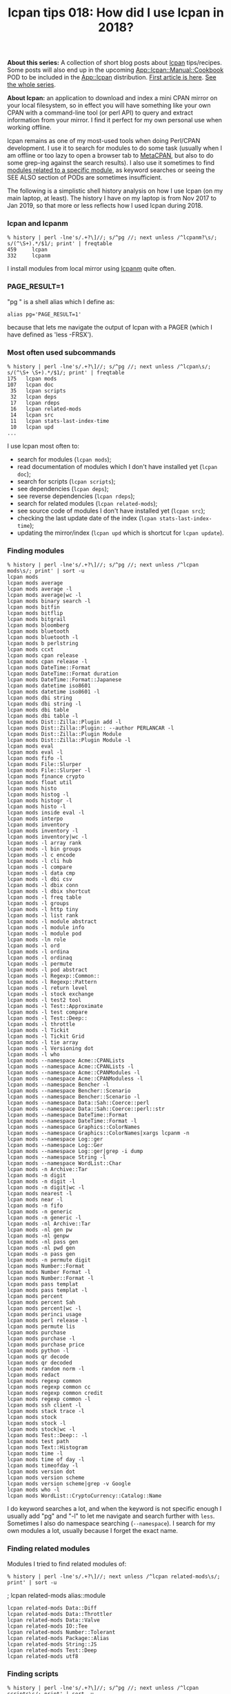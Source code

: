 #+POSTID: 1819
#+BLOG: perlancar
#+OPTIONS: toc:nil num:nil todo:nil pri:nil tags:nil ^:nil
#+CATEGORY: perl,lcpan-tips,cli
#+TAGS: perl,lcpan-tips,cli
#+DESCRIPTION:
#+TITLE: lcpan tips 018: How did I use lcpan in 2018?

*About this series:* A collection of short blog posts about [[https://metacpan.org/pod/lcpan][lcpan]] tips/recipes.
Some posts will also end up in the upcoming [[https://metacpan.org/pod/App::lcpan::Manual::Cookbook][App::lcpan::Manual::Cookbook]] POD to
be included in the [[https://metacpan.org/pod/App::lcpan][App::lcpan]] distribution. [[https://perlancar.wordpress.com/2016/02/14/lcpan-tips-001-doc/][First article is here]]. [[https://perlancar.wordpress.com/tag/lcpan-tips/][See the whole
series]].

*About lcpan:* an application to download and index a mini CPAN mirror on your
local filesystem, so in effect you will have something like your own CPAN with a
command-line tool (or perl API) to query and extract information from your
mirror. I find it perfect for my own personal use when working offline.

lcpan remains as one of my most-used tools when doing Perl/CPAN development. I
use it to search for modules to do some task (usually when I am offline or too
lazy to open a browser tab to [[https://metacpan.org][MetaCPAN]], but also to do some grep-ing against the
search results). I also use it sometimes to find [[https://perlancar.wordpress.com/2016/02/21/lcpan-tips-008-finding-related-modules/][modules related to a specific
module]], as keyword searches or seeing the SEE ALSO section of PODs are sometimes
insufficient.

The following is a simplistic shell history analysis on how I use lcpan (on my
main laptop, at least). The history I have on my laptop is from Nov 2017 to Jan
2019, so that more or less reflects how I used lcpan during 2018.

*** lcpan and lcpanm

: % history | perl -lne's/.+?\]//; s/^pg //; next unless /^lcpanm?\s/; s/(^\S+).*/$1/; print' | freqtable
: 459	  lcpan
: 332     lcpanm

I install modules from local mirror using [[https://metacpan.org/pod/lcpanm][lcpanm]] quite often.

*** PAGE_RESULT=1

"pg " is a shell alias which I define as:

: alias pg='PAGE_RESULT=1'

because that lets me navigate the output of lcpan with a PAGER (which I have
defined as 'less -FRSX').

*** Most often used subcommands

: % history | perl -lne's/.+?\]//; s/^pg //; next unless /^lcpan\s/; s/(^\S+ \S+).*/$1/; print' | freqtable
: 175	lcpan mods
: 107	lcpan doc
:  35	lcpan scripts
:  32	lcpan deps
:  17	lcpan rdeps
:  16	lcpan related-mods
:  14	lcpan src
:  11	lcpan stats-last-index-time
:  10	lcpan upd
: ...

I use lcpan most often to:

- search for modules (~lcpan mods~);
- read documentation of modules which I don't have installed yet (~lcpan doc~);
- search for scripts (~lcpan scripts~);
- see dependencies (~lcpan deps~);
- see reverse dependencies (~lcpan rdeps~);
- search for related modules (~lcpan related-mods~);
- see source code of modules I don't have installed yet (~lcpan src~);
- checking the last update date of the index (~lcpan stats-last-index-time~);
- updating the mirror/index (~lcpan upd~ which is shortcut for ~lcpan update~).

*** Finding modules

: % history | perl -lne's/.+?\]//; s/^pg //; next unless /^lcpan mods\s/; print' | sort -u
: lcpan mods
: lcpan mods average
: lcpan mods average -l
: lcpan mods average|wc -l
: lcpan mods binary search -l
: lcpan mods bitfin
: lcpan mods bitflip
: lcpan mods bitgrail
: lcpan mods bloomberg
: lcpan mods bluetooth
: lcpan mods bluetooth -l
: lcpan mods b perlstring
: lcpan mods ccxt
: lcpan mods cpan release
: lcpan mods cpan release -l
: lcpan mods DateTime::Format
: lcpan mods DateTime::Format duration
: lcpan mods DateTime::Format::Japanese
: lcpan mods datetime iso8601
: lcpan mods datetime iso8601 -l
: lcpan mods dbi string
: lcpan mods dbi string -l
: lcpan mods dbi table
: lcpan mods dbi table -l
: lcpan mods Dist::Zilla::Plugin add -l
: lcpan mods Dist::Zilla::Plugin:: --author PERLANCAR -l
: lcpan mods Dist::Zilla::Plugin Module
: lcpan mods Dist::Zilla::Plugin Module -l
: lcpan mods eval
: lcpan mods eval -l
: lcpan mods fifo -l
: lcpan mods File::Slurper
: lcpan mods File::Slurper -l
: lcpan mods finance crypto
: lcpan mods float util
: lcpan mods histo
: lcpan mods histog -l
: lcpan mods histogr -l
: lcpan mods histo -l
: lcpan mods inside eval -l
: lcpan mods interpo
: lcpan mods inventory
: lcpan mods inventory -l
: lcpan mods inventory|wc -l
: lcpan mods -l array rank
: lcpan mods -l bin groups
: lcpan mods -l c encode
: lcpan mods -l cli hub
: lcpan mods -l compare
: lcpan mods -l data cmp
: lcpan mods -l dbi csv
: lcpan mods -l dbix conn
: lcpan mods -l dbix shortcut
: lcpan mods -l freq table
: lcpan mods -l groups
: lcpan mods -l http tiny
: lcpan mods -l list rank
: lcpan mods -l module abstract
: lcpan mods -l module info
: lcpan mods -l module pod
: lcpan mods -ln role
: lcpan mods -l ord
: lcpan mods -l ordina
: lcpan mods -l ordinaq
: lcpan mods -l permute
: lcpan mods -l pod abstract
: lcpan mods -l Regexp::Common::
: lcpan mods -l Regexp::Pattern
: lcpan mods -l return level
: lcpan mods -l stock exchange
: lcpan mods -l test2 tool
: lcpan mods -l Test::Approximate
: lcpan mods -l test compare
: lcpan mods -l Test::Deep::
: lcpan mods -l throttle
: lcpan mods -l Tickit
: lcpan mods -l Tickit Grid
: lcpan mods -l tie array
: lcpan mods -l Versioning dot
: lcpan mods -l who
: lcpan mods --namespace Acme::CPANLists
: lcpan mods --namespace Acme::CPANLists -l
: lcpan mods --namespace Acme::CPANModules -l
: lcpan mods --namespace Acme::CPANModuless -l
: lcpan mods --namespace Bencher -l
: lcpan mods --namespace Bencher::Scenario
: lcpan mods --namespace Bencher::Scenario -l
: lcpan mods --namespace Data::Sah::Coerce::perl
: lcpan mods --namespace Data::Sah::Coerce::perl::str
: lcpan mods --namespace DateTime::Format
: lcpan mods --namespace DateTime::Format -l
: lcpan mods --namespace Graphics::ColorNames
: lcpan mods --namespace Graphics::ColorNames|xargs lcpanm -n
: lcpan mods --namespace Log::ger
: lcpan mods --namespace Log::Ger
: lcpan mods --namespace Log::ger|grep -i dump
: lcpan mods --namespace String -l
: lcpan mods --namespace WordList::Char
: lcpan mods -n Archive::Tar
: lcpan mods -n digit
: lcpan mods -n digit -l
: lcpan mods -n digit|wc -l
: lcpan mods nearest -l
: lcpan mods near -l
: lcpan mods -n fifo
: lcpan mods -n generic
: lcpan mods -n generic -l
: lcpan mods -nl Archive::Tar
: lcpan mods -nl gen pw
: lcpan mods -nl genpw
: lcpan mods -nl pass gen
: lcpan mods -nl pwd gen
: lcpan mods -n pass gen
: lcpan mods -n permute digit
: lcpan mods Number::Format
: lcpan mods Number Format -l
: lcpan mods Number::Format -l
: lcpan mods pass templat
: lcpan mods pass templat -l
: lcpan mods percent
: lcpan mods percent Sah
: lcpan mods percent|wc -l
: lcpan mods perinci usage
: lcpan mods perl release -l
: lcpan mods permute lis
: lcpan mods purchase
: lcpan mods purchase -l
: lcpan mods purchase price
: lcpan mods python -l
: lcpan mods qr decode
: lcpan mods qr decoded
: lcpan mods random norm -l
: lcpan mods redact
: lcpan mods regexp common
: lcpan mods regexp common cc
: lcpan mods regexp common credit
: lcpan mods regexp common -l
: lcpan mods ssh client -l
: lcpan mods stack trace -l
: lcpan mods stock
: lcpan mods stock -l
: lcpan mods stock|wc -l
: lcpan mods Test::Deep:: -l
: lcpan mods test path
: lcpan mods Text::Histogram
: lcpan mods time -l
: lcpan mods time of day -l
: lcpan mods timeofday -l
: lcpan mods version dot
: lcpan mods version scheme
: lcpan mods version scheme|grep -v Google
: lcpan mods who -l
: lcpan mods WordList::CryptoCurrency::Catalog::Name

I do keyword searches a lot, and when the keyword is not specific enough I
usually add "pg" and "-l" to let me navigate and search further with ~less~.
Sometimes I also do namespace searching (~--namespace~). I search for my own
modules a lot, usually because I forget the exact name.

*** Finding related modules

Modules I tried to find related modules of:

: % history | perl -lne's/.+?\]//; next unless /^lcpan related-mods\s/; print' | sort -u
; lcpan related-mods alias::module
: lcpan related-mods Data::Diff
: lcpan related-mods Data::Throttler
: lcpan related-mods Data::Valve
: lcpan related-mods IO::Tee
: lcpan related-mods Number::Tolerant
: lcpan related-mods Package::Alias
: lcpan related-mods String::JS
: lcpan related-mods Test::Deep
: lcpan related-mods utf8

*** Finding scripts

: % history | perl -lne's/.+?\]//; s/^pg //; next unless /^lcpan scripts\s/; print' | sort -u
: lcpan scripts bin -l
: lcpan scripts count
: lcpan scripts count -l
: lcpan scripts dateconv
: lcpan scripts dateconv -l
: lcpan scripts envres
: lcpan scripts group -l
: lcpan scripts histogram -l
: lcpan scripts http-tiny
: lcpan scripts interval
: lcpan scripts interval -l
: lcpan scripts lineno
: lcpan scripts linenum
: lcpan scripts line number
: lcpan scripts lino
: lcpan scripts linum
: lcpan scripts -l org2html
: lcpan scripts -l org-to-html
: lcpan scripts parse-nik
: lcpan scripts parse-nik -l
: lcpan scripts parse num
: lcpan scripts _pause
: lcpan scripts perl
: lcpan scripts perllint
: lcpan scripts pick
: lcpan scripts pick -l
: lcpan scripts pick-l
: lcpan scripts rand
: lcpan scripts rand -l
: lcpan scripts resolution
: lcpan scripts resolution -l
: lcpan scripts throttle
: lcpan scripts zodiac -l

I search for my own scripts a lot too, since I have almost a thousand (~880) of
them on CPAN. It's a bit challenging trying to keep the naming organized. When
tab completion doesn't help, lcpan comes to the rescue.
